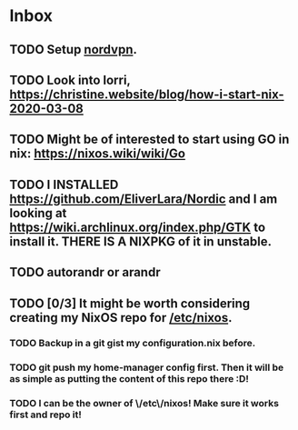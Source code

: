 * Inbox

** TODO Setup [[https://support.nordvpn.com/Connectivity/Linux/1047409422/How-can-I-connect-to-NordVPN-using-Linux-Terminal.htm][nordvpn]].

** TODO Look into lorri, https://christine.website/blog/how-i-start-nix-2020-03-08

** TODO Might be of interested to start using GO in nix: https://nixos.wiki/wiki/Go

** TODO I INSTALLED https://github.com/EliverLara/Nordic and I am looking at https://wiki.archlinux.org/index.php/GTK to install it. THERE IS A NIXPKG of it in unstable.

** TODO autorandr or arandr

** TODO [0/3] It might be worth considering creating my NixOS repo for [[https://discourse.nixos.org/t/can-i-move-etc-nixos-to-my-dotfiles-and-symlink-it-back-to-etc-nixos/4833/12][/etc/nixos]].
*** TODO Backup in a git gist my configuration.nix before.
*** TODO git push my home-manager config first. Then it will be as simple as putting the content of this repo there :D!
*** TODO I can be the owner of \/etc\/nixos! Make sure it works first and repo it!
